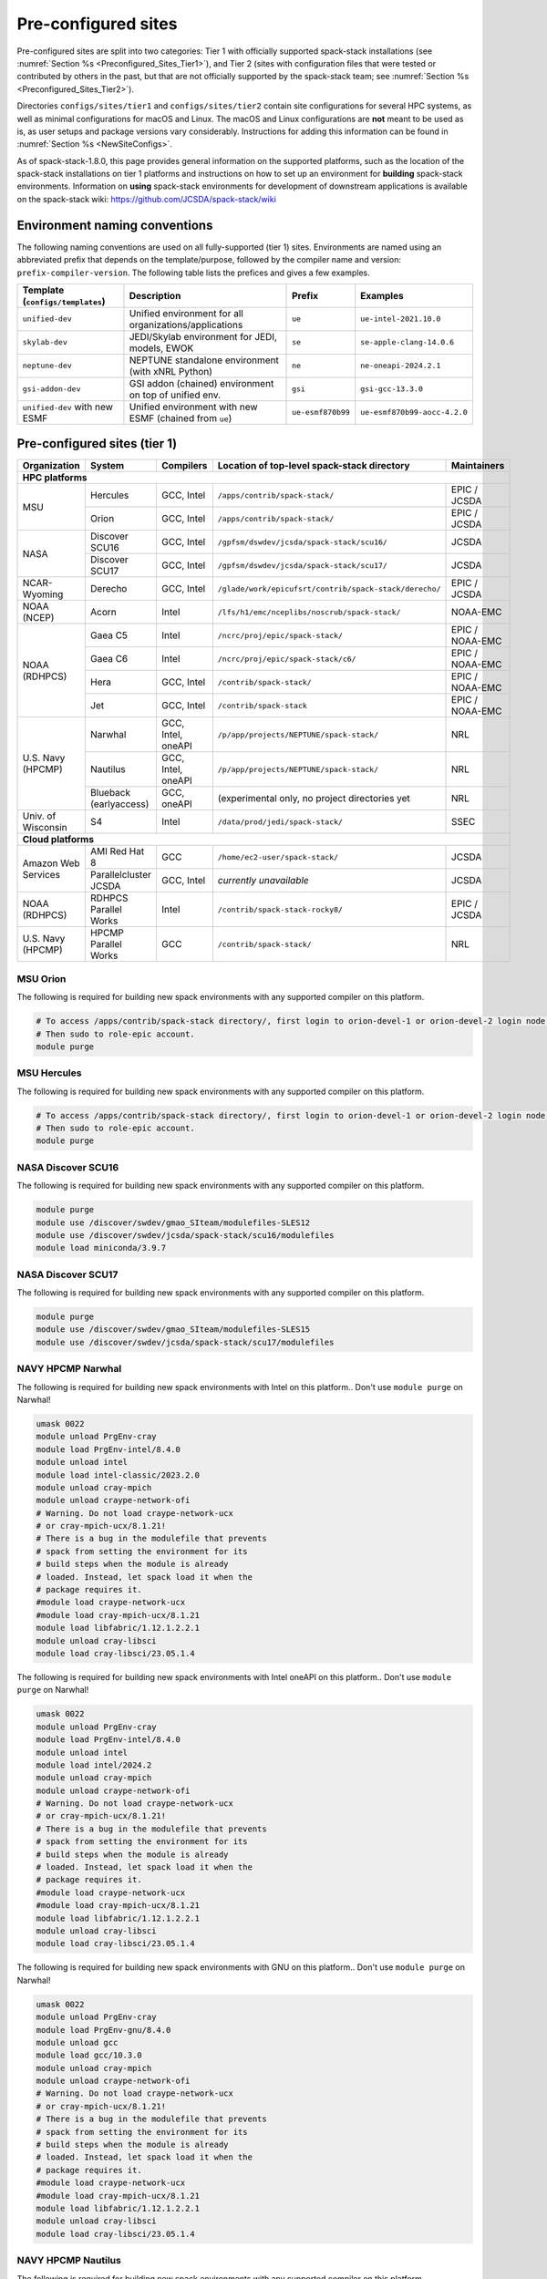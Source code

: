 .. _Preconfigured_Sites:

Pre-configured sites
*************************

Pre-configured sites are split into two categories: Tier 1 with officially supported spack-stack installations (see :numref:`Section %s <Preconfigured_Sites_Tier1>`), and Tier 2 (sites with configuration files that were tested or contributed by others in the past, but that are not officially supported by the spack-stack team; see :numref:`Section %s <Preconfigured_Sites_Tier2>`).

Directories ``configs/sites/tier1`` and ``configs/sites/tier2`` contain site configurations for several HPC systems, as well as minimal configurations for macOS and Linux. The macOS and Linux configurations are **not** meant to be used as is, as user setups and package versions vary considerably. Instructions for adding this information can be found in :numref:`Section %s <NewSiteConfigs>`.

As of spack-stack-1.8.0, this page provides general information on the supported platforms, such as the location of the spack-stack installations on tier 1 platforms and instructions on how to set up an environment for **building** spack-stack environments. Information on **using** spack-stack environments for development of downstream applications is available on the spack-stack wiki: https://github.com/JCSDA/spack-stack/wiki

.. _EnvironmentNamingConventions:

=============================================================
Environment naming conventions
=============================================================

The following naming conventions are used on all fully-supported (tier 1) sites. Environments are named using an abbreviated prefix that depends on the template/purpose, followed by the compiler name and version: ``prefix-compiler-version``. The following table lists the prefices and gives a few examples.

+----------------------------------+---------------------------------------------------------+-------------------+------------------------------+
| Template (``configs/templates``) | Description                                             | Prefix            | Examples                     |
+==================================+=========================================================+===================+==============================+
| ``unified-dev``                  | Unified environment for all organizations/applications  | ``ue``            | ``ue-intel-2021.10.0``       |
+----------------------------------+---------------------------------------------------------+-------------------+------------------------------+
| ``skylab-dev``                   | JEDI/Skylab environment for JEDI, models, EWOK          | ``se``            | ``se-apple-clang-14.0.6``    |
+----------------------------------+---------------------------------------------------------+-------------------+------------------------------+
| ``neptune-dev``                  | NEPTUNE standalone environment (with xNRL Python)       | ``ne``            | ``ne-oneapi-2024.2.1``       |
+----------------------------------+---------------------------------------------------------+-------------------+------------------------------+
| ``gsi-addon-dev``                | GSI addon (chained) environment on top of unified env.  | ``gsi``           | ``gsi-gcc-13.3.0``           |
+----------------------------------+---------------------------------------------------------+-------------------+------------------------------+
| ``unified-dev`` with new ESMF    | Unified environment with new ESMF (chained from ``ue``) | ``ue-esmf870b99`` | ``ue-esmf870b99-aocc-4.2.0`` |
+----------------------------------+---------------------------------------------------------+-------------------+------------------------------+


.. _Preconfigured_Sites_Tier1:

=============================================================
Pre-configured sites (tier 1)
=============================================================

+---------------------+-----------------------+--------------------+--------------------------------------------------------+-----------------+
| Organization        | System                | Compilers          | Location of top-level spack-stack directory            | Maintainers     |
+=====================+=======================+====================+========================================================+=================+
| **HPC platforms**                                                                                                                           |
+---------------------+-----------------------+--------------------+--------------------------------------------------------+-----------------+
|                     | Hercules              | GCC, Intel         | ``/apps/contrib/spack-stack/``                         | EPIC / JCSDA    |
| MSU                 +-----------------------+--------------------+--------------------------------------------------------+-----------------+
|                     | Orion                 | GCC, Intel         | ``/apps/contrib/spack-stack/``                         | EPIC / JCSDA    |
+---------------------+-----------------------+--------------------+--------------------------------------------------------+-----------------+
|                     | Discover SCU16        | GCC, Intel         | ``/gpfsm/dswdev/jcsda/spack-stack/scu16/``             | JCSDA           |
| NASA                +-----------------------+--------------------+--------------------------------------------------------+-----------------+
|                     | Discover SCU17        | GCC, Intel         | ``/gpfsm/dswdev/jcsda/spack-stack/scu17/``             | JCSDA           |
+---------------------+-----------------------+--------------------+--------------------------------------------------------+-----------------+
| NCAR-Wyoming        + Derecho               | GCC, Intel         | ``/glade/work/epicufsrt/contrib/spack-stack/derecho/`` | EPIC / JCSDA    |
+---------------------+-----------------------+--------------------+--------------------------------------------------------+-----------------+
| NOAA (NCEP)         | Acorn                 | Intel              | ``/lfs/h1/emc/nceplibs/noscrub/spack-stack/``          | NOAA-EMC        |
+---------------------+-----------------------+--------------------+--------------------------------------------------------+-----------------+
|                     | Gaea C5               | Intel              | ``/ncrc/proj/epic/spack-stack/``                       | EPIC / NOAA-EMC |
|                     +-----------------------+--------------------+--------------------------------------------------------+-----------------+
|                     | Gaea C6               | Intel              | ``/ncrc/proj/epic/spack-stack/c6/``                    | EPIC / NOAA-EMC |
| NOAA (RDHPCS)       +-----------------------+--------------------+--------------------------------------------------------+-----------------+
|                     | Hera                  | GCC, Intel         | ``/contrib/spack-stack/``                              | EPIC / NOAA-EMC |
|                     +-----------------------+--------------------+--------------------------------------------------------+-----------------+
|                     | Jet                   | GCC, Intel         | ``/contrib/spack-stack``                               | EPIC / NOAA-EMC |
+---------------------+-----------------------+--------------------+--------------------------------------------------------+-----------------+
|                     | Narwhal               | GCC, Intel, oneAPI | ``/p/app/projects/NEPTUNE/spack-stack/``               | NRL             |
|                     +-----------------------+--------------------+--------------------------------------------------------+-----------------+
| U.S. Navy (HPCMP)   | Nautilus              | GCC, Intel, oneAPI | ``/p/app/projects/NEPTUNE/spack-stack/``               | NRL             |
|                     +-----------------------+--------------------+--------------------------------------------------------+-----------------+
|                     | Blueback (earlyaccess)| GCC, oneAPI        | (experimental only, no project directories yet         | NRL             |
+---------------------+-----------------------+--------------------+--------------------------------------------------------+-----------------+
| Univ. of Wisconsin  | S4                    | Intel              | ``/data/prod/jedi/spack-stack/``                       | SSEC            |
+---------------------+-----------------------+--------------------+--------------------------------------------------------+-----------------+
| **Cloud platforms**                                                                                                                         |
+---------------------+-----------------------+--------------------+--------------------------------------------------------+-----------------+
|                     | AMI Red Hat 8         | GCC                | ``/home/ec2-user/spack-stack/``                        | JCSDA           |
+ Amazon Web Services +-----------------------+--------------------+--------------------------------------------------------+-----------------+
|                     | Parallelcluster JCSDA | GCC, Intel         |  *currently unavailable*                               | JCSDA           |
+---------------------+-----------------------+--------------------+--------------------------------------------------------+-----------------+
| NOAA (RDHPCS)       | RDHPCS Parallel Works | Intel              | ``/contrib/spack-stack-rocky8/``                       | EPIC / JCSDA    |
+---------------------+-----------------------+--------------------+--------------------------------------------------------+-----------------+
| U.S. Navy (HPCMP)   | HPCMP Parallel Works  | GCC                | ``/contrib/spack-stack/``                              | NRL             |
+---------------------+-----------------------+--------------------+--------------------------------------------------------+-----------------+


.. _Preconfigured_Sites_Orion:

------------------------------
MSU Orion
------------------------------

The following is required for building new spack environments with any supported compiler on this platform.

.. code-block:: console

   # To access /apps/contrib/spack-stack directory/, first login to orion-devel-1 or orion-devel-2 login node.
   # Then sudo to role-epic account.
   module purge


.. _Preconfigured_Sites_Hercules:

------------------------------
MSU Hercules
------------------------------

The following is required for building new spack environments with any supported compiler on this platform.

.. code-block:: console

   # To access /apps/contrib/spack-stack directory/, first login to orion-devel-1 or orion-devel-2 login node.
   # Then sudo to role-epic account.
   module purge


.. _Preconfigured_Sites_Discover_SCU16:

------------------------------
NASA Discover SCU16
------------------------------

The following is required for building new spack environments with any supported compiler on this platform.

.. code-block:: console

   module purge
   module use /discover/swdev/gmao_SIteam/modulefiles-SLES12
   module use /discover/swdev/jcsda/spack-stack/scu16/modulefiles
   module load miniconda/3.9.7

.. _Preconfigured_Sites_Discover_SCU17:

------------------------------
NASA Discover SCU17
------------------------------

The following is required for building new spack environments with any supported compiler on this platform.

.. code-block:: console

   module purge
   module use /discover/swdev/gmao_SIteam/modulefiles-SLES15
   module use /discover/swdev/jcsda/spack-stack/scu17/modulefiles

.. _Preconfigured_Sites_Narwhal:

------------------------------
NAVY HPCMP Narwhal
------------------------------

The following is required for building new spack environments with Intel on this platform.. Don't use ``module purge`` on Narwhal!

.. code-block:: console

   umask 0022
   module unload PrgEnv-cray
   module load PrgEnv-intel/8.4.0
   module unload intel
   module load intel-classic/2023.2.0
   module unload cray-mpich
   module unload craype-network-ofi
   # Warning. Do not load craype-network-ucx
   # or cray-mpich-ucx/8.1.21!
   # There is a bug in the modulefile that prevents
   # spack from setting the environment for its
   # build steps when the module is already
   # loaded. Instead, let spack load it when the
   # package requires it.
   #module load craype-network-ucx
   #module load cray-mpich-ucx/8.1.21
   module load libfabric/1.12.1.2.2.1
   module unload cray-libsci
   module load cray-libsci/23.05.1.4

The following is required for building new spack environments with Intel oneAPI on this platform.. Don't use ``module purge`` on Narwhal!

.. code-block:: console

   umask 0022
   module unload PrgEnv-cray
   module load PrgEnv-intel/8.4.0
   module unload intel
   module load intel/2024.2
   module unload cray-mpich
   module unload craype-network-ofi
   # Warning. Do not load craype-network-ucx
   # or cray-mpich-ucx/8.1.21!
   # There is a bug in the modulefile that prevents
   # spack from setting the environment for its
   # build steps when the module is already
   # loaded. Instead, let spack load it when the
   # package requires it.
   #module load craype-network-ucx
   #module load cray-mpich-ucx/8.1.21
   module load libfabric/1.12.1.2.2.1
   module unload cray-libsci
   module load cray-libsci/23.05.1.4

The following is required for building new spack environments with GNU on this platform.. Don't use ``module purge`` on Narwhal!

.. code-block:: console

   umask 0022
   module unload PrgEnv-cray
   module load PrgEnv-gnu/8.4.0
   module unload gcc
   module load gcc/10.3.0
   module unload cray-mpich
   module unload craype-network-ofi
   # Warning. Do not load craype-network-ucx
   # or cray-mpich-ucx/8.1.21!
   # There is a bug in the modulefile that prevents
   # spack from setting the environment for its
   # build steps when the module is already
   # loaded. Instead, let spack load it when the
   # package requires it.
   #module load craype-network-ucx
   #module load cray-mpich-ucx/8.1.21
   module load libfabric/1.12.1.2.2.1
   module unload cray-libsci
   module load cray-libsci/23.05.1.4


.. _Preconfigured_Sites_Nautilus:

------------------------------
NAVY HPCMP Nautilus
------------------------------

The following is required for building new spack environments with any supported compiler on this platform.

.. code-block:: console

   umask 0022
   module purge


.. _Preconfigured_Sites_Blueback:

------------------------------
NAVY HPCMP Blueback
------------------------------

The following is required for building new spack environments with Intel oneAPI on this platform.. Don't use ``module purge`` on Blueback!

.. code-block:: console

   umask 0022
   module unload PrgEnv-cray
   module load PrgEnv-intel/8.4.0
   module unload intel
   module load intel/2024.2
   module unload cray-mpich
   module unload craype-network-ofi
   # Warning. Do not load craype-network-ucx
   # or cray-mpich-ucx/8.1.21!
   # There is a bug in the modulefile that prevents
   # spack from setting the environment for its
   # build steps when the module is already
   # loaded. Instead, let spack load it when the
   # package requires it.
   #module load craype-network-ucx
   #module load cray-mpich-ucx/8.1.21
   module load libfabric/1.12.1.2.2.1
   module unload cray-libsci
   module load cray-libsci/23.05.1.4

The following is required for building new spack environments with GNU on this platform.. Don't use ``module purge`` on Blueback!

   umask 0022
   module unload PrgEnv-cray
   module load PrgEnv-gnu/8.4.0
   module unload gcc
   module load gcc/12.1.0
   module unload cray-mpich
   module unload craype-network-ofi
   # Warning. Do not load craype-network-ucx
   # or cray-mpich-ucx/8.1.21!
   # There is a bug in the modulefile that prevents
   # spack from setting the environment for its
   # build steps when the module is already
   # loaded. Instead, let spack load it when the
   # package requires it.
   #module load craype-network-ucx
   #module load cray-mpich-ucx/8.1.21
   module load libfabric/1.12.1.2.2.1
   module unload cray-libsci
   module load cray-libsci/23.05.1.4


.. _Preconfigured_Sites_Derecho:

--------------------
NCAR-Wyoming Derecho
--------------------

The following is required for building new spack environments with any supported compiler on this platform.

.. code-block:: console

   module purge
   # ignore that the sticky module ncarenv/... is not unloaded
   export LMOD_TMOD_FIND_FIRST=yes
   module load ncarenv/23.09
   module use /glade/work/epicufsrt/contrib/spack-stack/derecho/modulefiles


.. _Preconfigured_Sites_Acorn:

-------------------------------
NOAA Acorn (WCOSS2 test system)
-------------------------------

On WCOSS2 OpenSUSE sets ``CONFIG_SITE`` which causes libraries to be installed in ``lib64``, breaking the ``lib`` assumption made by some packages. Therefore, ``CONFIG_SITE`` should remain set to empty in ``compilers.yaml``.

For official deployments on ``spack-stack`` on Acorn, be mindful of umask and group ownership, as these can be finicky. The umask value should be 002, otherwise various files can be assigned to the wrong group. In any case, running something to the effect of ``chgrp nceplibs <spack-stack dir> -R`` and ``chmod o+rX <spack-stack dir> -R`` after the whole installation is done is a good idea.

Note that for the installation using Intel 19, the system GCC, 7.5.0, is used on the backend for the Intel compiler. More recent versions of GCC are not reliably compatible. Likewise, for Intel 2022, GCC 10.2.0 is used on the backend. Intel 19 is not reliably compatible with C++17 standards, and Intel 2022 is not reliably compatible with C++20. Without a handful of package version restrictions, certain package builds will break, usually in the configure stage.

.. note::
   System-wide ``spack`` software installations are maintained by NCO on this platform, which are not associated with spack-stack.


.. _Preconfigured_Sites_Parallel_Works:

----------------------------------------
NOAA Parallel Works (AWS, Azure, Gcloud)
----------------------------------------

The following is required for building new spack environments with any supported compiler on this platform. The default module path needs to be removed, otherwise spack detects the system as Cray.

.. code-block:: console

   module purge


.. _Preconfigured_Sites_Parallel_Works_Navy:

----------------------------------------
U.S. Navy Parallel Works (AWS)
----------------------------------------

The following is required for building new spack environments with GNU on this platform.

.. code-block:: console

   umask 0022
   module purge
   scl enable gcc-toolset-13 bash


.. _Preconfigured_Sites_Gaea_C5:

------------------------------
NOAA RDHPCS Gaea C5
------------------------------

The following is required for building new spack environments with Intel on this platform.. Don't use ``module purge`` on Gaea!

.. code-block:: console

   # These modules should be loaded by default, if not load (swap) with:
   module load PrgEnv-intel/8.3.3
   module load intel-classic/2023.1.0
   module load cray-mpich/8.1.25
   module load python/3.9.12


.. note::
   On Gaea, running ``module available`` without the option ``-t`` can lead to an error: ``/usr/bin/lua5.3: /opt/cray/pe/lmod/lmod/libexec/Spider.lua:568: stack overflow``

.. note::
   On Gaea, a current limitation is that any executable that is linked against the MPI library (``cray-mpich``) must be run through ``srun`` on a compute node, even if it is run serially (one process). This is in particular a problem when using ``ctest`` for unit testing created by the ``ecbuild add_test`` macro. A workaround is to use the `cmake` cross-compiling emulator for this:

.. code-block:: console

   cmake -DCMAKE_CROSSCOMPILING_EMULATOR="/usr/bin/srun;-n;1" -DMPIEXEC_EXECUTABLE="/usr/bin/srun" -DMPIEXEC_NUMPROC_FLAG="-n" PATH_TO_SOURCE


.. _Preconfigured_Sites_Gaea_C6:

------------------------------
NOAA RDHPCS Gaea C6
------------------------------

The following is required for building new spack environments with Intel on this platform.. Don't use ``module purge`` on Gaea!

.. code-block:: console

   # These modules should be loaded by default, if not load (swap) with:
   module load PrgEnv-intel/8.3.3
   module load intel-classic/2023.2.0
   module load cray-mpich/8.1.25
   module load python/3.9.12


.. note::
   On Gaea, running ``module available`` without the option ``-t`` can lead to an error: ``/usr/bin/lua5.3: /opt/cray/pe/lmod/lmod/libexec/Spider.lua:568: stack overflow``

.. note::
   On Gaea, a current limitation is that any executable that is linked against the MPI library (``cray-mpich``) must be run through ``srun`` on a compute node, even if it is run serially (one process). This is in particular a problem when using ``ctest`` for unit testing created by the ``ecbuild add_test`` macro. A workaround is to use the `cmake` cross-compiling emulator for this:

.. code-block:: console

   cmake -DCMAKE_CROSSCOMPILING_EMULATOR="/usr/bin/srun;-n;1" -DMPIEXEC_EXECUTABLE="/usr/bin/srun" -DMPIEXEC_NUMPROC_FLAG="-n" PATH_TO_SOURCE


.. _Preconfigured_Sites_Hera:

------------------------------
NOAA RDHPCS Hera
------------------------------

The following is required for building new spack environments with any supported compiler on this platform.

.. code-block:: console

   module purge

.. note::
   On Hera, a dedicated node exists for ``ecflow`` server jobs (``hecflow01``). Users starting ``ecflow_server`` on the regular login nodes will see their servers being killed every few minutes, and may be barred from accessing the system.


.. _Preconfigured_Sites_Jet:

------------------------------
NOAA RDHPCS Jet
------------------------------

The following is required for building new spack environments with any supported compiler on this platform.

.. code-block:: console

   module purge


.. _Preconfigured_Sites_S4:

------------------------------
UW (Univ. of Wisconsin) S4
------------------------------

The following is required for building new spack environments with any supported compiler on this platform.

.. code-block:: console

   module purge


.. _Preconfigured_Sites_AWS_Parallelcluster:

------------------------------------------------
Amazon Web Services Parallelcluster Ubuntu 20.04
------------------------------------------------

**NEEDS UPDATING**

The JCSDA-managed AWS Parallel Cluster is currently unavailable.


.. _Preconfigured_Sites_AWS_SingleNode_RH8:

-----------------------------------------
Amazon Web Services Single Node Red Hat 8
-----------------------------------------

**NEEDS UPDATING**

Use a c6i.4xlarge instance or larger if running out of memory with AMI "skylab-8.0.0-redhat8" (see JEDI documentation at https://jointcenterforsatellitedataassimilation-jedi-docs.readthedocs-hosted.com/en/latest for more information).


.. _Preconfigured_Sites_Tier2:

=============================================================
Pre-configured sites (tier 2)
=============================================================

Tier 2 preconfigured site are not officially supported by spack-stack. As such, instructions for these systems may be provided here, in form of a `README.md` in the site directory, or may not be available. Also, these site configs are not updated on the same regular basis as those of the tier 1 systems and therefore may be out of date and/or not working.


.. _Preconfigured_Sites_Blackpearl:

------------------------------
Blackpearl
------------------------------

Blackpearl is an Oracle Linux 9 installation running under Windows Subsystem for Linux (WSL2) on Windows 11. This is the development system of one of the spack-stack developers and maybe useful as an example configuration for users with a similar setup.


.. _Preconfigured_Sites_Casper:

------------------------------
NCAR-Wyoming Casper
------------------------------

The following is required for building new spack environments with any supported compiler on this platform.

**NEEDS UPDATING**

.. code-block:: console

   module purge
   # ignore that the sticky module ncarenv/... is not unloaded
   export LMOD_TMOD_FIND_FIRST=yes
   module load ncarenv/23.10
   module use /glade/work/epicufsrt/contrib/spack-stack/casper/modulefiles
   module load ecflow/5.8.4


.. _Preconfigured_Sites_EMC_RHEL:

------------------------------
EMC RedHat Enterprise Linux 8
------------------------------

**NEEDS UPDATING**


.. _Preconfigured_Sites_Frontera:

------------------------------
??? Frontera
------------------------------

**NEEDS UPDATING**


------------------------------
Linux/macOS default configs
------------------------------

The Linux and macOS configurations are **not** meant to be used as is, as user setups and package versions vary considerably. Instructions for adding this information can be found in :numref:`Section %s <NewSiteConfigs>`.


.. _Configurable_Sites_CreateEnv:

========================
Create local environment
========================

The following instructions install a new spack environment on a pre-configured site. Instructions for creating a new site config on a configurable system (i.e. a generic Linux or macOS system) can be found in :numref:`Section %s <NewSiteConfigs>`. The options for the ``spack stack`` extension are explained in :numref:`Section %s <SpackStackExtension>`.

.. code-block:: console

   git clone --recurse-submodules https://github.com/jcsda/spack-stack.git
   cd spack-stack

   # Ensure Python 3.8+ is available and the default before sourcing spack

   # Sources Spack from submodule and sets ${SPACK_STACK_DIR}
   source setup.sh

   # See a list of sites and templates
   spack stack create env -h

   # Create a pre-configured Spack environment in envs/<template>.<site>
   # (copies site-specific, application-specific, and common config files into the environment directory)
   spack stack create env --site hera --template unified-dev --name unified-dev.hera.intel --compiler intel

   # Activate the newly created environment
   # Optional: decorate the command line prompt using -p
   #     Note: in some cases, this can mess up long lines in bash
   #     because color codes are not escaped correctly. In this
   #     case, use export SPACK_COLOR='never' first.
   cd envs/unified-dev.hera.intel/
   spack env activate [-p] .

   # Optionally edit config files (spack.yaml, packages.yaml compilers.yaml, modules.yaml, ...)
   emacs spack.yaml
   emacs common/*.yaml
   emacs site/*.yaml

   # Process/concretize the specs; optionally check for duplicate packages
   spack concretize | ${SPACK_STACK_DIR}/util/show_duplicate_packages.py -d [-c] log.concretize

   # Optional step for systems with a pre-configured spack mirror, see below.

   # Install the environment, recommended to always use --source
   # to install the source code with the compiled binary package
   spack install --source [--verbose] [--fail-fast]

   # Create lua module files
   spack module lmod refresh

   # Create meta-modules for compiler, mpi, python
   spack stack setup-meta-modules

   # Check permissions for systems where non-owning users/groups need access
   ${SPACK_STACK_DIR}/util/check_permissions.sh

To support users who consistently want the latest release, on NOAA RDHPCS tier 1 platforms, soft links pointing to the modulefiles associated with the latest release of the Unified Environment are provided under the main spack-stack directory. The usage consists of ``module use /path/to/spack-stack/latest-ue-<compiler>``, and then loading the spack-stack meta-modules as usual. These soft links should be updated when each release is finalized.

.. note::
  You may want to capture the output from :code:`spack concretize` and :code:`spack install` comands in log files.
  For example:

  .. code-block:: bash

    spack concretize 2>&1 | tee log.concretize
    spack install [--verbose] [--fail-fast] 2>&1 | tee log.install


.. _Preconfigured_Sites_ExtendingEnvironments:

======================
Extending environments
======================

Additional packages (and their dependencies) or new versions of packages can be added to existing environments. It is recommended to take a backup of the existing environment directory (e.g. using ``rsync``) or test this first as described in :numref:`Section %s <MaintainersSection_Testing_New_Packages>`, especially if new versions of packages are added that act themselves as dependencies for other packages. In some cases, adding new versions of packages will require rebuilding large portions of the stack, for example if a new version of ``hdf5`` is needed. In this case, it is recommended to start over with an entirely new environment.

In the simplest case, a new package (and its basic dependencies) or a new version of an existing package that is not a dependency for other packages can be added as described in the following example for a new version of ``ecmwf-atlas``.

1. Check if the package has any variants defined in the common (``env_dir/common/packages.yaml``) or site (``env_dir/site/packages.yaml``) package config and make sure that these are reflected
   correctly in the ``spec`` command:

.. code-block:: console

   spack spec ecmwf-atlas@0.29.0

2. Add package to environment specs:

.. code-block:: console

   spack add ecmwf-atlas@0.29.0

3. Run ``concretize`` step

.. code-block:: console

   spack concretize

4. Install

.. code-block:: console

   spack install [--verbose] [--fail-fast]

Further information on how to define variants for new packages, how to use these non-standard versions correctly as dependencies, ..., can be found in the `Spack Documentation <https://spack.readthedocs.io/en/latest>`_. Details on the ``spack stack`` extension of the ``spack`` are provided in :numref:`Section %s <SpackStackExtension>`.

.. note::
   Instead of ``spack add ecmwf-atlas@0.29.0``, ``spack concretize`` and ``spack install``, one can also just use ``spack install ecmwf-atlas@0.29.0`` after checking in the first step (``spack spec``) that the package will be installed as desired.
